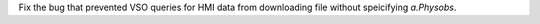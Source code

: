 Fix the bug that prevented VSO queries for HMI data from downloading file
without speicifying `a.Physobs`.
